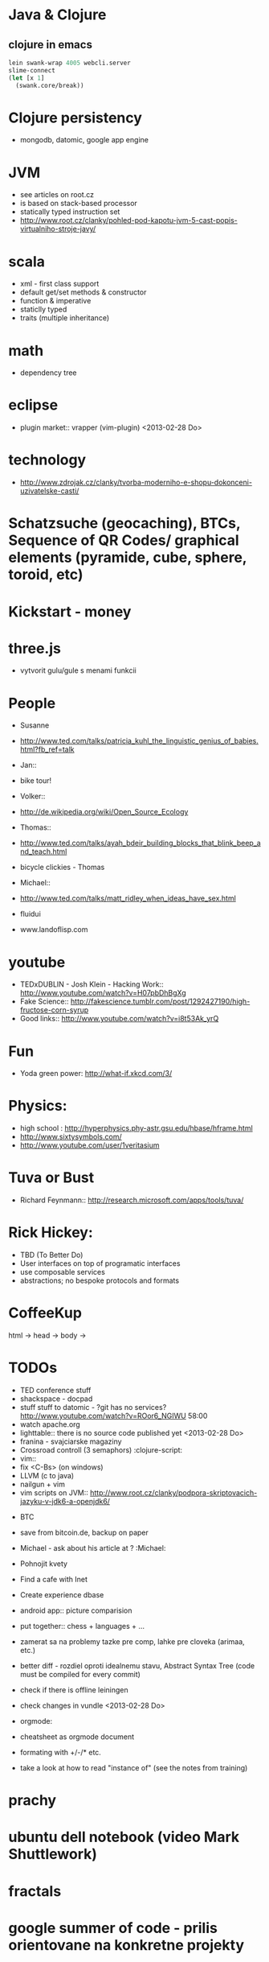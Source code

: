 * Java & Clojure
** clojure in emacs
#+BEGIN_SRC clojure
lein swank-wrap 4005 webcli.server
slime-connect
(let [x 1]
  (swank.core/break))
#+END_SRC

* Clojure persistency
  + mongodb, datomic, google app engine

* JVM
  + see articles on root.cz
  + is based on stack-based processor
  + statically typed instruction set
  + http://www.root.cz/clanky/pohled-pod-kapotu-jvm-5-cast-popis-virtualniho-stroje-javy/

* scala
  + xml - first class support
  + default get/set methods & constructor
  + function & imperative
  + staticlly typed
  + traits (multiple inheritance)

* math
  + dependency tree

* eclipse
  + plugin market::  vrapper (vim-plugin) <2013-02-28 Do>

* technology
  + http://www.zdrojak.cz/clanky/tvorba-moderniho-e-shopu-dokonceni-uzivatelske-casti/

* Schatzsuche (geocaching), BTCs, Sequence of QR Codes/ graphical elements (pyramide, cube, sphere, toroid, etc)

* Kickstart - money

* three.js
  + vytvorit gulu/gule s menami funkcii

* People
  + Susanne
  - http://www.ted.com/talks/patricia_kuhl_the_linguistic_genius_of_babies.html?fb_ref=talk

  + Jan::
  - bike tour!

  + Volker::
  - http://de.wikipedia.org/wiki/Open_Source_Ecology

  + Thomas::
  - http://www.ted.com/talks/ayah_bdeir_building_blocks_that_blink_beep_and_teach.html
  - bicycle clickies - Thomas

  + Michael::
  - http://www.ted.com/talks/matt_ridley_when_ideas_have_sex.html
  - fluidui
  - www.landoflisp.com

* youtube
  + TEDxDUBLIN - Josh Klein - Hacking Work:: http://www.youtube.com/watch?v=H07pbDhBgXg
  + Fake Science:: http://fakescience.tumblr.com/post/1292427190/high-fructose-corn-syrup
  + Good links:: http://www.youtube.com/watch?v=i8t53Ak_yrQ

* Fun
  + Yoda green power: http://what-if.xkcd.com/3/

* Physics:
  + high school : http://hyperphysics.phy-astr.gsu.edu/hbase/hframe.html
  + http://www.sixtysymbols.com/
  + http://www.youtube.com/user/1veritasium


* Tuva or Bust
  + Richard Feynmann:: http://research.microsoft.com/apps/tools/tuva/

* Rick Hickey:
  + TBD (To Better Do)
  - User interfaces on top of programatic interfaces
  - use composable services
  - abstractions; no bespoke protocols and formats


* CoffeeKup
  html ->
    head ->
        body ->

* TODOs
  + TED conference stuff
  + shackspace - docpad
  + stuff stuff to datomic - ?git has no services? http://www.youtube.com/watch?v=ROor6_NGIWU 58:00
  + watch apache.org
  + lighttable:: there is no source code published yet <2013-02-28 Do>
  + franina - svajciarske magaziny
  + Crossroad controll (3 semaphors)                                                      :clojure-script:
  + vim::
  - fix <C-Bs> (on windows)
  - LLVM (c to java)
  - nailgun + vim
  - vim scripts on JVM:: http://www.root.cz/clanky/podpora-skriptovacich-jazyku-v-jdk6-a-openjdk6/


  + BTC
  - save from bitcoin.de, backup on paper
  - Michael - ask about his article at ?                                              :Michael:

  + Pohnojit kvety
  + Find a cafe with Inet
  + Create experience dbase
  + android app:: picture comparision
  + put together:: chess + languages + ...
  + zamerat sa na problemy tazke pre comp, lahke pre cloveka (arimaa, etc.)
  + better diff - rozdiel oproti idealnemu stavu, Abstract Syntax Tree (code must be compiled for every commit)
  + check if there is offline leiningen
  + check changes in vundle <2013-02-28 Do>
  + orgmode:
  - cheatsheet as orgmode document
  - formating with +/-/* etc.

  + take a look at how to read "instance of" (see the notes from training)


* prachy

* ubuntu dell notebook (video Mark Shuttlework)

* fractals

* google summer of code - prilis orientovane na konkretne projekty

* hierarchical data format
  + orgmode may be it?

* sync files across computers:
  + sugar sync
  + dropbox
  + ubuntu one doesn't work well

* time bank

* http://www.sme.sk/c/6414188/oprav-mi-bicykel-a-ja-ta-naucim-tancovat.html

* facebook: upload fotos

* reddit, kickstarter

* emacs
  + folding
  + org-mode: Kurt Schwer - RT 3 - emacs part 3 - org-mode and babel
  + install anything
  + linum relative numbers
  + M-1 3 C-n - scroll down 13 lines
  + macros
  + email: inbox too big
  + magit: username, password


* dokaz identity bez udania mena

* org mode - tagging                            :org:

| col1    | col2          |
|---------+---------------|
| content | other content |
|         |               |

#+BEGIN_SRC sh :exports both
echo "Hello World" # C-c - evaluate code
#+END_SRC

#+RESULTS:
: Hello World


#+BEGIN_SRC python
return "Hello from python"
#+END_SRC

#+RESULTS:
: Hello from python

** compare 2 bitmaps
#+BEGIN_SRC
// http://stackoverflow.com/questions/10487152/comparing-two-images-for-motion-detecting-purposes
private int returnCountOfDifferentPixels(String pic1, String pic2) {
        Bitmap i1 = loadBitmap(pic1);
        Bitmap i2 = loadBitmap(pic2);

        int count=0;
        for (int y = 0; y < i1.getHeight(); ++y)
               for (int x = 0; x < i1.getWidth(); ++x)
                    if (i1.getPixel(x, y) != i2.getPixel(x, y)) {
                        count++;
                    }
        return count;
    }
#+END_SRC

